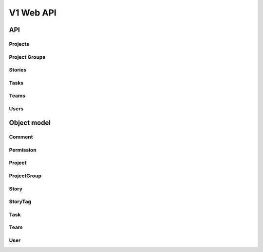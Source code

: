 ============
 V1 Web API
============

###
API
###

Projects
========
.. rest-controller:: storyboard.api.v1.projects:ProjectsController
   :webprefix: /v1/projects

Project Groups
==============
.. rest-controller:: storyboard.api.v1.project_groups:ProjectGroupsController
   :webprefix: /v1/projects

Stories
=======
.. rest-controller:: storyboard.api.v1.stories:StoriesController
   :webprefix: /v1/projects

Tasks
=====
.. rest-controller:: storyboard.api.v1.tasks:TasksController
   :webprefix: /v1/projects

Teams
=====
.. rest-controller:: storyboard.api.v1.teams:TeamsController
   :webprefix: /v1/projects

Users
=====
.. rest-controller:: storyboard.api.v1.users:UsersController
   :webprefix: /v1/projects


############
Object model
############

Comment
=======
.. autotype:: storyboard.api.v1.wsme_models.Comment
   :members:

Permission
==========
.. autotype:: storyboard.api.v1.wsme_models.Permission
   :members:

Project
=======
.. autotype:: storyboard.api.v1.projects.Project
   :members:

ProjectGroup
============
.. autotype:: storyboard.api.v1.wsme_models.ProjectGroup
   :members:

Story
=====
.. autotype:: storyboard.api.v1.stories.Story
   :members:

StoryTag
========
.. autotype:: storyboard.api.v1.wsme_models.StoryTag
   :members:

Task
====
.. autotype:: storyboard.api.v1.wsme_models.Task
   :members:

Team
====
.. autotype:: storyboard.api.v1.wsme_models.Team
   :members:

User
====
.. autotype:: storyboard.api.v1.wsme_models.User
   :members:
